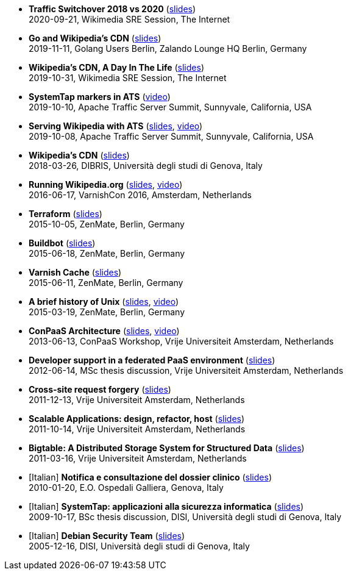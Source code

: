 * *Traffic Switchover 2018 vs 2020* (http://www.linux.it/~ema/slides/Traffic-Switchover-2018-2020.pdf[slides]) +
2020-09-21, Wikimedia SRE Session, The Internet

* *Go and Wikipedia's CDN* (http://www.linux.it/~ema/slides/Go-Wikipedia-CDN-2019.pdf[slides]) +
2019-11-11, Golang Users Berlin, Zalando Lounge HQ Berlin, Germany

* *Wikipedia's CDN, A Day In The Life* (http://www.linux.it/~ema/slides/Traffic-SRE-Session-2019.pdf[slides]) +
2019-10-31, Wikimedia SRE Session, The Internet

* *SystemTap markers in ATS* (https://www.youtube.com/watch?v=IB_wnJ2uLyk[video]) +
2019-10-10, Apache Traffic Server Summit, Sunnyvale, California, USA

* *Serving Wikipedia with ATS* (http://www.linux.it/~ema/slides/WMF_ATS-Summit-2019.pdf[slides], https://www.youtube.com/watch?v=X3WfZJhfVSI[video]) +
2019-10-08, Apache Traffic Server Summit, Sunnyvale, California, USA

* *Wikipedia's CDN* (http://www.linux.it/~ema/slides/WMF_Traffic_DIBRIS.pdf[slides]) +
2018-03-26, DIBRIS, Università degli studi di Genova, Italy

* *Running Wikipedia.org* (http://www.linux.it/~ema/slides/WMF_Traffic_Varnishcon_2016.pdf[slides], https://www.youtube.com/watch?v=W7nfw9Kj-zc[video]) +
2016-06-17, VarnishCon 2016, Amsterdam, Netherlands

* *Terraform* (http://www.linux.it/~ema/slides/terraform.pdf[slides]) +
2015-10-05, ZenMate, Berlin, Germany

* *Buildbot* (http://www.linux.it/~ema/slides/buildbot.pdf[slides]) +
2015-06-18, ZenMate, Berlin, Germany

* *Varnish Cache* (http://www.linux.it/~ema/slides/varnish.pdf[slides]) +
2015-06-11, ZenMate, Berlin, Germany

* *A brief history of Unix* (http://www.linux.it/~ema/slides/unix-history.pdf[slides], https://www.youtube.com/watch?v=L5tVg1Wk0tI[video]) +
2015-03-19, ZenMate, Berlin, Germany

* *ConPaaS Architecture* (http://www.linux.it/~ema/slides/conpaas-architecture.pdf[slides], https://vimeo.com/69010471[video]) +
2013-06-13, ConPaaS Workshop, Vrije Universiteit Amsterdam, Netherlands

* *Developer support in a federated PaaS environment* (http://www.linux.it/~ema/slides/developers-and-paas.pdf[slides]) +
2012-06-14, MSc thesis discussion, Vrije Universiteit Amsterdam, Netherlands

* *Cross-site request forgery* (http://www.linux.it/~ema/slides/csrf.pdf[slides]) +
2011-12-13,  Vrije Universiteit Amsterdam, Netherlands

* *Scalable Applications: design, refactor, host* (http://www.linux.it/~ema/slides/scalable-webapp-hosting.pdf[slides]) +
2011-10-14, Vrije Universiteit Amsterdam, Netherlands

* *Bigtable: A Distributed Storage System for Structured Data* (http://www.linux.it/~ema/slides/bigtable.pdf[slides]) +
2011-03-16, Vrije Universiteit Amsterdam, Netherlands

* [Italian] *Notifica e consultazione del dossier clinico* (http://www.linux.it/~ema/slides/notifica-consultazione-referti.pdf[slides]) +
2010-01-20, E.O. Ospedali Galliera, Genova, Italy

* [Italian] *SystemTap: applicazioni alla sicurezza informatica* (http://www.linux.it/~ema/slides/systemtap-ids.pdf[slides]) +
2009-10-17, BSc thesis discussion, DISI, Università degli studi di Genova, Italy

* [Italian] *Debian Security Team* (http://www.linux.it/~ema/slides/debian_security_team.pdf[slides]) +
2005-12-16, DISI, Università degli studi di Genova, Italy
